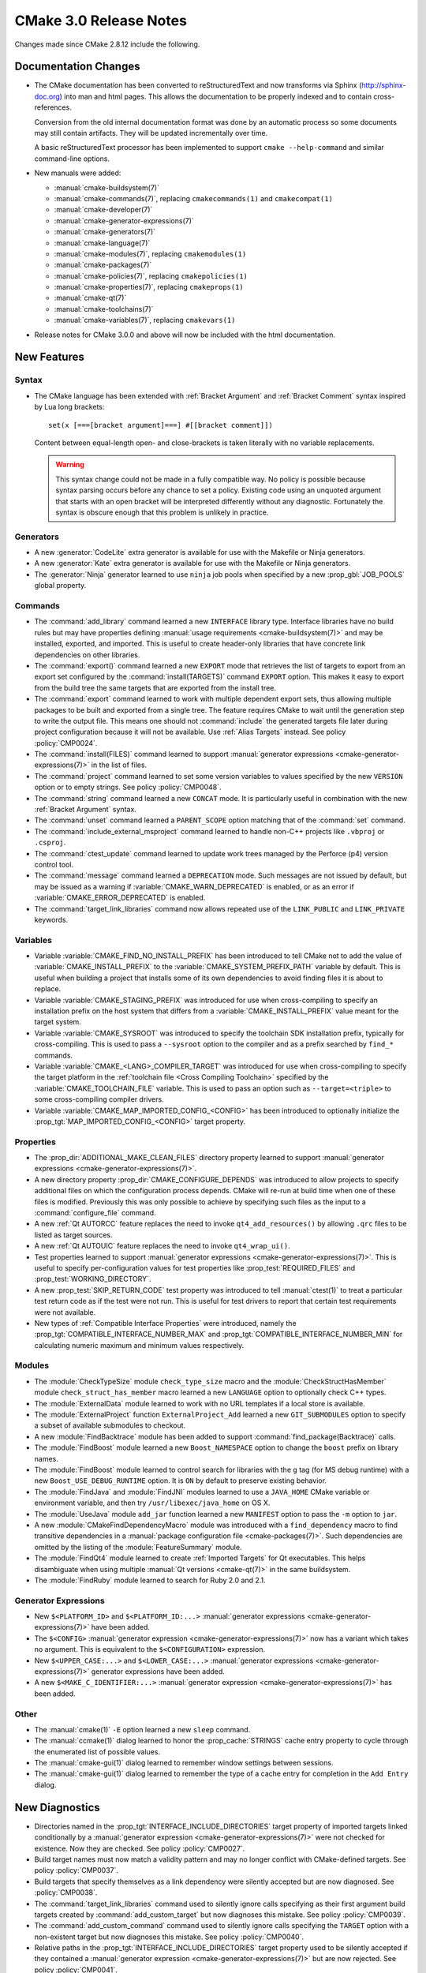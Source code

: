 CMake 3.0 Release Notes
***********************

.. only:: html

  .. contents::

Changes made since CMake 2.8.12 include the following.

Documentation Changes
=====================

* The CMake documentation has been converted to reStructuredText and
  now transforms via Sphinx (`<http://sphinx-doc.org>`__) into man and
  html pages.  This allows the documentation to be properly indexed
  and to contain cross-references.

  Conversion from the old internal documentation format was done by
  an automatic process so some documents may still contain artifacts.
  They will be updated incrementally over time.

  A basic reStructuredText processor has been implemented to support
  ``cmake --help-command`` and similar command-line options.

* New manuals were added:

  - :manual:`cmake-buildsystem(7)`
  - :manual:`cmake-commands(7)`, replacing ``cmakecommands(1)``
    and ``cmakecompat(1)``
  - :manual:`cmake-developer(7)`
  - :manual:`cmake-generator-expressions(7)`
  - :manual:`cmake-generators(7)`
  - :manual:`cmake-language(7)`
  - :manual:`cmake-modules(7)`, replacing ``cmakemodules(1)``
  - :manual:`cmake-packages(7)`
  - :manual:`cmake-policies(7)`, replacing ``cmakepolicies(1)``
  - :manual:`cmake-properties(7)`, replacing ``cmakeprops(1)``
  - :manual:`cmake-qt(7)`
  - :manual:`cmake-toolchains(7)`
  - :manual:`cmake-variables(7)`, replacing ``cmakevars(1)``

* Release notes for CMake 3.0.0 and above will now be included with
  the html documentation.

New Features
============

Syntax
------

* The CMake language has been extended with
  :ref:`Bracket Argument` and  :ref:`Bracket Comment`
  syntax inspired by Lua long brackets::

    set(x [===[bracket argument]===] #[[bracket comment]])

  Content between equal-length open- and close-brackets is taken
  literally with no variable replacements.

  .. warning::
    This syntax change could not be made in a fully compatible
    way.  No policy is possible because syntax parsing occurs before
    any chance to set a policy.  Existing code using an unquoted
    argument that starts with an open bracket will be interpreted
    differently without any diagnostic.  Fortunately the syntax is
    obscure enough that this problem is unlikely in practice.

Generators
----------

* A new :generator:`CodeLite` extra generator is available
  for use with the Makefile or Ninja generators.

* A new :generator:`Kate` extra generator is available
  for use with the Makefile or Ninja generators.

* The :generator:`Ninja` generator learned to use ``ninja`` job pools
  when specified by a new :prop_gbl:`JOB_POOLS` global property.

Commands
--------

* The :command:`add_library` command learned a new ``INTERFACE``
  library type.  Interface libraries have no build rules but may
  have properties defining
  :manual:`usage requirements <cmake-buildsystem(7)>`
  and may be installed, exported, and imported.  This is useful to
  create header-only libraries that have concrete link dependencies
  on other libraries.

* The :command:`export()` command learned a new ``EXPORT`` mode that
  retrieves the list of targets to export from an export set configured
  by the :command:`install(TARGETS)` command ``EXPORT`` option.  This
  makes it easy to export from the build tree the same targets that
  are exported from the install tree.

* The :command:`export` command learned to work with multiple dependent
  export sets, thus allowing multiple packages to be built and exported
  from a single tree.  The feature requires CMake to wait until the
  generation step to write the output file.  This means one should not
  :command:`include` the generated targets file later during project
  configuration because it will not be available.
  Use :ref:`Alias Targets` instead.  See policy :policy:`CMP0024`.

* The :command:`install(FILES)` command learned to support
  :manual:`generator expressions <cmake-generator-expressions(7)>`
  in the list of files.

* The :command:`project` command learned to set some version variables
  to values specified by the new ``VERSION`` option or to empty strings.
  See policy :policy:`CMP0048`.

* The :command:`string` command learned a new ``CONCAT`` mode.
  It is particularly useful in combination with the new
  :ref:`Bracket Argument` syntax.

* The :command:`unset` command learned a ``PARENT_SCOPE`` option
  matching that of the :command:`set` command.

* The :command:`include_external_msproject` command learned
  to handle non-C++ projects like ``.vbproj`` or ``.csproj``.

* The :command:`ctest_update` command learned to update work trees
  managed by the Perforce (p4) version control tool.

* The :command:`message` command learned a ``DEPRECATION`` mode. Such
  messages are not issued by default, but may be issued as a warning if
  :variable:`CMAKE_WARN_DEPRECATED` is enabled, or as an error if
  :variable:`CMAKE_ERROR_DEPRECATED` is enabled.

* The :command:`target_link_libraries` command now allows repeated use of
  the ``LINK_PUBLIC`` and ``LINK_PRIVATE`` keywords.

Variables
---------

* Variable :variable:`CMAKE_FIND_NO_INSTALL_PREFIX` has been
  introduced to tell CMake not to add the value of
  :variable:`CMAKE_INSTALL_PREFIX` to the
  :variable:`CMAKE_SYSTEM_PREFIX_PATH` variable by default.
  This is useful when building a project that installs some
  of its own dependencies to avoid finding files it is about
  to replace.

* Variable :variable:`CMAKE_STAGING_PREFIX` was introduced for use
  when cross-compiling to specify an installation prefix on the
  host system that differs from a :variable:`CMAKE_INSTALL_PREFIX`
  value meant for the target system.

* Variable :variable:`CMAKE_SYSROOT` was introduced to specify the
  toolchain SDK installation prefix, typically for cross-compiling.
  This is used to pass a ``--sysroot`` option to the compiler and
  as a prefix searched by ``find_*`` commands.

* Variable :variable:`CMAKE_<LANG>_COMPILER_TARGET` was introduced
  for use when cross-compiling to specify the target platform in the
  :ref:`toolchain file <Cross Compiling Toolchain>` specified by the
  :variable:`CMAKE_TOOLCHAIN_FILE` variable.
  This is used to pass an option such as ``--target=<triple>`` to some
  cross-compiling compiler drivers.

* Variable :variable:`CMAKE_MAP_IMPORTED_CONFIG_<CONFIG>` has been
  introduced to optionally initialize the
  :prop_tgt:`MAP_IMPORTED_CONFIG_<CONFIG>` target property.

Properties
----------

* The :prop_dir:`ADDITIONAL_MAKE_CLEAN_FILES` directory property
  learned to support
  :manual:`generator expressions <cmake-generator-expressions(7)>`.

* A new directory property :prop_dir:`CMAKE_CONFIGURE_DEPENDS`
  was introduced to allow projects to specify additional
  files on which the configuration process depends.  CMake will
  re-run at build time when one of these files is modified.
  Previously this was only possible to achieve by specifying
  such files as the input to a :command:`configure_file` command.

* A new :ref:`Qt AUTORCC` feature replaces the need to
  invoke ``qt4_add_resources()`` by allowing ``.qrc`` files to
  be listed as target sources.

* A new :ref:`Qt AUTOUIC` feature replaces the need to
  invoke ``qt4_wrap_ui()``.

* Test properties learned to support
  :manual:`generator expressions <cmake-generator-expressions(7)>`.
  This is useful to specify per-configuration values for test
  properties like :prop_test:`REQUIRED_FILES` and
  :prop_test:`WORKING_DIRECTORY`.

* A new :prop_test:`SKIP_RETURN_CODE` test property was introduced
  to tell :manual:`ctest(1)` to treat a particular test return code as
  if the test were not run.  This is useful for test drivers to report
  that certain test requirements were not available.

* New types of :ref:`Compatible Interface Properties` were introduced,
  namely the :prop_tgt:`COMPATIBLE_INTERFACE_NUMBER_MAX` and
  :prop_tgt:`COMPATIBLE_INTERFACE_NUMBER_MIN` for calculating numeric
  maximum and minimum values respectively.

Modules
-------

* The :module:`CheckTypeSize` module ``check_type_size`` macro and
  the :module:`CheckStructHasMember` module ``check_struct_has_member``
  macro learned a new ``LANGUAGE`` option to optionally check C++ types.

* The :module:`ExternalData` module learned to work with no
  URL templates if a local store is available.

* The :module:`ExternalProject` function ``ExternalProject_Add``
  learned a new ``GIT_SUBMODULES`` option to specify a subset
  of available submodules to checkout.

* A new :module:`FindBacktrace` module has been added to support
  :command:`find_package(Backtrace)` calls.

* The :module:`FindBoost` module learned a new ``Boost_NAMESPACE``
  option to change the ``boost`` prefix on library names.

* The :module:`FindBoost` module learned to control search
  for libraries with the ``g`` tag (for MS debug runtime) with
  a new ``Boost_USE_DEBUG_RUNTIME`` option.  It is ``ON`` by
  default to preserve existing behavior.

* The :module:`FindJava` and :module:`FindJNI` modules learned
  to use a ``JAVA_HOME`` CMake variable or environment variable,
  and then try ``/usr/libexec/java_home`` on OS X.

* The :module:`UseJava` module ``add_jar`` function learned a new
  ``MANIFEST`` option to pass the ``-m`` option to ``jar``.

* A new :module:`CMakeFindDependencyMacro` module was introduced with
  a ``find_dependency`` macro to find transitive dependencies in
  a :manual:`package configuration file <cmake-packages(7)>`.  Such
  dependencies are omitted by the listing of the :module:`FeatureSummary`
  module.

* The :module:`FindQt4` module learned to create :ref:`Imported Targets`
  for Qt executables.  This helps disambiguate when using multiple
  :manual:`Qt versions <cmake-qt(7)>` in the same buildsystem.

* The :module:`FindRuby` module learned to search for Ruby 2.0 and 2.1.

Generator Expressions
---------------------

* New ``$<PLATFORM_ID>`` and ``$<PLATFORM_ID:...>``
  :manual:`generator expressions <cmake-generator-expressions(7)>`
  have been added.

* The ``$<CONFIG>``
  :manual:`generator expression <cmake-generator-expressions(7)>` now has
  a variant which takes no argument.  This is equivalent to the
  ``$<CONFIGURATION>`` expression.

* New ``$<UPPER_CASE:...>`` and ``$<LOWER_CASE:...>``
  :manual:`generator expressions <cmake-generator-expressions(7)>`
  generator expressions have been added.

* A new ``$<MAKE_C_IDENTIFIER:...>``
  :manual:`generator expression <cmake-generator-expressions(7)>` has
  been added.

Other
-----

* The :manual:`cmake(1)` ``-E`` option learned a new ``sleep`` command.

* The :manual:`ccmake(1)` dialog learned to honor the
  :prop_cache:`STRINGS` cache entry property to cycle through
  the enumerated list of possible values.

* The :manual:`cmake-gui(1)` dialog learned to remember window
  settings between sessions.

* The :manual:`cmake-gui(1)` dialog learned to remember the type
  of a cache entry for completion in the ``Add Entry`` dialog.

New Diagnostics
===============

* Directories named in the :prop_tgt:`INTERFACE_INCLUDE_DIRECTORIES`
  target property of imported targets linked conditionally by a
  :manual:`generator expression <cmake-generator-expressions(7)>`
  were not checked for existence.  Now they are checked.
  See policy :policy:`CMP0027`.

* Build target names must now match a validity pattern and may no longer
  conflict with CMake-defined targets.  See policy :policy:`CMP0037`.

* Build targets that specify themselves as a link dependency were
  silently accepted but are now diagnosed.  See :policy:`CMP0038`.

* The :command:`target_link_libraries` command used to silently ignore
  calls specifying as their first argument build targets created by
  :command:`add_custom_target` but now diagnoses this mistake.
  See policy :policy:`CMP0039`.

* The :command:`add_custom_command` command used to silently ignore
  calls specifying the ``TARGET`` option with a non-existent target
  but now diagnoses this mistake.  See policy :policy:`CMP0040`.

* Relative paths in the :prop_tgt:`INTERFACE_INCLUDE_DIRECTORIES`
  target property used to be silently accepted if they contained a
  :manual:`generator expression <cmake-generator-expressions(7)>`
  but are now rejected.  See policy :policy:`CMP0041`.

* The :command:`get_target_property` command learned to reject calls
  specifying a non-existent target.  See policy :policy:`CMP0045`.

* The :command:`add_dependencies` command learned to reject calls
  specifying a dependency on a non-existent target.
  See policy :policy:`CMP0046`.

* Link dependency analysis learned to assume names containing ``::``
  refer to :ref:`Alias Targets` or :ref:`Imported Targets`.  It will
  now produce an error if such a linked target is missing.  Previously
  in this case CMake generated a link line that failed at build time.
  See policy :policy:`CMP0028`.

* When the :command:`project` or :command:`enable_language` commands
  initialize support for a language, it is now an error if the full
  path to the compiler cannot be found and stored in the corresponding
  :variable:`CMAKE_<LANG>_COMPILER` variable.  This produces nicer error
  messages up front and stops processing when no working compiler
  is known to be available.

* Target sources specified with the :command:`add_library` or
  :command:`add_executable` command learned to reject items which
  require an undocumented extra layer of variable expansion.
  See policy :policy:`CMP0049`.

* Use of :command:`add_custom_command` undocumented ``SOURCE``
  signatures now results in an error.  See policy :policy:`CMP0050`.

Deprecated and Removed Features
===============================

* Compatibility options supporting code written for CMake versions
  prior to 2.4 have been removed.

* Several long-outdated commands that should no longer be called
  have been disallowed in new code by policies:

  - Policy :policy:`CMP0029` disallows :command:`subdir_depends`
  - Policy :policy:`CMP0030` disallows :command:`use_mangled_mesa`
  - Policy :policy:`CMP0031` disallows :command:`load_command`
  - Policy :policy:`CMP0032` disallows :command:`output_required_files`
  - Policy :policy:`CMP0033` disallows :command:`export_library_dependencies`
  - Policy :policy:`CMP0034` disallows :command:`utility_source`
  - Policy :policy:`CMP0035` disallows :command:`variable_requires`
  - Policy :policy:`CMP0036` disallows :command:`build_name`

* The :manual:`cmake(1)` ``-i`` wizard mode has been removed.
  Instead use an interactive dialog such as :manual:`ccmake(1)`
  or use the ``-D`` option to set cache values from the command line.

* The builtin documentation formatters that supported command-line
  options such as ``--help-man`` and ``--help-html`` have been removed
  in favor of the above-mentioned new documentation system.  These and
  other command-line options that used to generate man- and html-
  formatted pages no longer work.  The :manual:`cmake(1)`
  ``--help-custom-modules`` option now produces a warning at runtime
  and generates a minimal document that reports the limitation.

* The :prop_dir:`COMPILE_DEFINITIONS_<CONFIG>` directory properties and the
  :prop_tgt:`COMPILE_DEFINITIONS_<CONFIG>` target properties have been
  deprecated.  Instead set the corresponding :prop_dir:`COMPILE_DEFINITIONS`
  directory property or :prop_tgt:`COMPILE_DEFINITIONS` target property and
  use :manual:`generator expressions <cmake-generator-expressions(7)>` like
  ``$<CONFIG:...>`` to specify per-configuration definitions.
  See policy :policy:`CMP0043`.

* The :prop_tgt:`LOCATION` target property should no longer be read from
  non-IMPORTED targets.  It does not make sense in multi-configuration
  generators since the build configuration is not known while configuring
  the project.  It has been superseded by the ``$<TARGET_FILE>`` generator
  expression.  See policy :policy:`CMP0026`.

* The :prop_tgt:`COMPILE_FLAGS` target property is now documented
  as deprecated, though no warning is issued.  Use the
  :prop_tgt:`COMPILE_OPTIONS` target property or the
  :command:`target_compile_options` command instead.

* The :module:`GenerateExportHeader` module ``add_compiler_export_flags``
  function is now deprecated.  It has been superseded by the
  :prop_tgt:`<LANG>_VISIBILITY_PRESET` and
  :prop_tgt:`VISIBILITY_INLINES_HIDDEN` target properties.

Other Changes
=============

* The version scheme was changed to use only two components for
  the feature level instead of three.  The third component will
  now be used for bug-fix releases or the date of development versions.
  See the :variable:`CMAKE_VERSION` variable documentation for details.

* The default install locations of CMake itself on Windows and
  OS X no longer contain the CMake version number.  This allows
  for easy replacement without re-generating local build trees
  manually.

* Generators for Visual Studio 10 (2010) and later were renamed to
  include the product year like generators for older VS versions:

  - ``Visual Studio 10`` -> :generator:`Visual Studio 10 2010`
  - ``Visual Studio 11`` -> :generator:`Visual Studio 11 2012`
  - ``Visual Studio 12`` -> :generator:`Visual Studio 12 2013`

  This clarifies which generator goes with each Visual Studio
  version.  The old names are recognized for compatibility.

* The :variable:`CMAKE_<LANG>_COMPILER_ID` value for Apple-provided
  Clang is now ``AppleClang``.  It must be distinct from upstream
  Clang because the version numbers differ.
  See policy :policy:`CMP0025`.

* The :variable:`CMAKE_<LANG>_COMPILER_ID` value for ``qcc`` on QNX
  is now ``QCC``.  It must be distinct from ``GNU`` because the
  command-line options differ.  See policy :policy:`CMP0047`.

* On 64-bit OS X the :variable:`CMAKE_HOST_SYSTEM_PROCESSOR` value
  is now correctly detected as ``x86_64`` instead of ``i386``.

* On OS X, CMake learned to enable behavior specified by the
  :prop_tgt:`MACOSX_RPATH` target property by default.  This activates
  use of ``@rpath`` for runtime shared library searches.
  See policy :policy:`CMP0042`.

* The :command:`build_command` command now returns a :manual:`cmake(1)`
  ``--build`` command line instead of a direct invocation of the native
  build tool.  When using ``Visual Studio`` generators, CMake and CTest
  no longer require :variable:`CMAKE_MAKE_PROGRAM` to be located up front.
  Selection of the proper msbuild or devenv tool is now performed as
  late as possible when the solution (``.sln``) file is available so
  it can depend on project content.

* The :manual:`cmake(1)` ``--build`` command now shares its own stdout
  and stderr pipes with the native build tool by default.
  The ``--use-stderr`` option that once activated this is now ignored.

* The ``$<C_COMPILER_ID:...>`` and ``$<CXX_COMPILER_ID:...>``
  :manual:`generator expressions <cmake-generator-expressions(7)>`
  used to perform case-insensitive comparison but have now been
  corrected to perform case-sensitive comparison.
  See policy :policy:`CMP0044`.

* The builtin ``edit_cache`` target will no longer select
  :manual:`ccmake(1)` by default when no interactive terminal will
  be available (e.g. with :generator:`Ninja` or an IDE generator).
  Instead :manual:`cmake-gui(1)` will be preferred if available.

* The :module:`ExternalProject` download step learned to
  re-attempt download in certain cases to be more robust to
  temporary network failure.

* The :module:`FeatureSummary` no longer lists transitive
  dependencies since they were not directly requested by the
  current project.

* The ``cmake-mode.el`` major Emacs editing mode has been cleaned
  up and enhanced in several ways.

* Include directories specified in the
  :prop_tgt:`INTERFACE_INCLUDE_DIRECTORIES` of :ref:`Imported Targets`
  are treated as ``SYSTEM`` includes by default when handled as
  :ref:`usage requirements <Include Directories and Usage Requirements>`.
